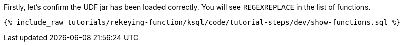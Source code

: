 Firstly, let's confirm the UDF jar has been loaded correctly.  You will see `REGEXREPLACE` in the list of functions.

+++++
<pre class="snippet"><code class="sql">{% include_raw tutorials/rekeying-function/ksql/code/tutorial-steps/dev/show-functions.sql %}</code></pre>
+++++
